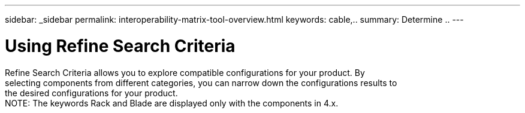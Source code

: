 ---
sidebar: _sidebar
permalink: interoperability-matrix-tool-overview.html
keywords: cable,..
summary:  Determine ..
---



= Using Refine Search Criteria
:hardbreaks:
:nofooter:
:icons: font
:linkattrs:
:imagesdir: ./media/



[.lead]
Refine Search Criteria allows you to explore compatible configurations for your product. By
selecting components from different categories, you can narrow down the configurations results to
the desired configurations for your product.
NOTE: The keywords Rack and Blade are displayed only with the components in 4.x.
